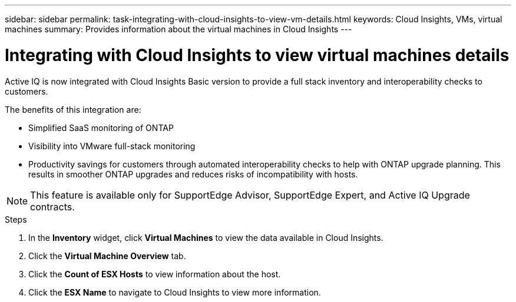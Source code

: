 ---
sidebar: sidebar
permalink: task-integrating-with-cloud-insights-to-view-vm-details.html
keywords: Cloud Insights, VMs, virtual machines
summary: Provides information about the virtual machines in Cloud Insights
---

= Integrating with Cloud Insights to view virtual machines details
:toc: macro
:toclevels: 1
:hardbreaks:
:nofooter:
:icons: font
:linkattrs:
:imagesdir: ./media/

[.lead]
Active IQ is now integrated with Cloud Insights Basic version to provide a full stack inventory and interoperability checks to customers.

The benefits of this integration are:

* Simplified SaaS monitoring of ONTAP
* Visibility into VMware full-stack monitoring
* Productivity savings for customers through automated interoperability checks to help with ONTAP upgrade planning. This results in smoother ONTAP upgrades and reduces risks of incompatibility with hosts.

NOTE: This feature is available only for SupportEdge Advisor, SupportEdge Expert, and Active IQ Upgrade contracts.

.Steps
. In the *Inventory* widget, click *Virtual Machines* to view the data available in Cloud Insights.
. Click the *Virtual Machine Overview* tab.
. Click the *Count of ESX Hosts* to view information about the host.
. Click the *ESX Name* to navigate to Cloud Insights to view more information.
